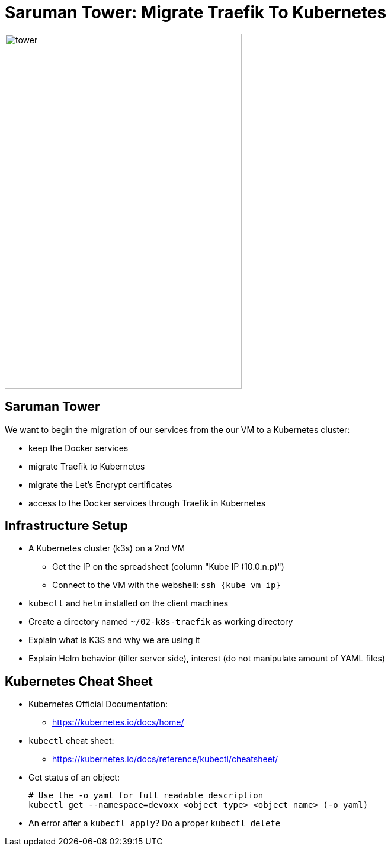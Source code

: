
[{invert}]
= Saruman Tower: Migrate Traefik To Kubernetes

image::tower.jpg[height=600px, width=400px]

== Saruman Tower 

We want to begin the migration of our services from the our VM to a Kubernetes cluster:

* keep the Docker services
* migrate Traefik to Kubernetes
* migrate the Let's Encrypt certificates
* access to the Docker services through Traefik in Kubernetes

== Infrastructure Setup

* A Kubernetes cluster (k3s) on a 2nd VM
** Get the IP on the spreadsheet (column "Kube IP (10.0.n.p)")
** Connect to the VM with the webshell: `ssh {kube_vm_ip}`

* `kubectl` and `helm` installed on the client machines

* Create a directory named `~/02-k8s-traefik` as working directory

[.notes]
--
* Explain what is K3S and why we are using it
* Explain Helm behavior (tiller server side), interest (do not manipulate amount of YAML files)
--

== Kubernetes Cheat Sheet

* Kubernetes Official Documentation:
** https://kubernetes.io/docs/home/[]
* `kubectl` cheat sheet:
** https://kubernetes.io/docs/reference/kubectl/cheatsheet/[]
* Get status of an object:
+
[source,bash]
----
# Use the -o yaml for full readable description
kubectl get --namespace=devoxx <object type> <object name> (-o yaml) 
----
* An error after a `kubectl apply`? Do a proper `kubectl delete`
